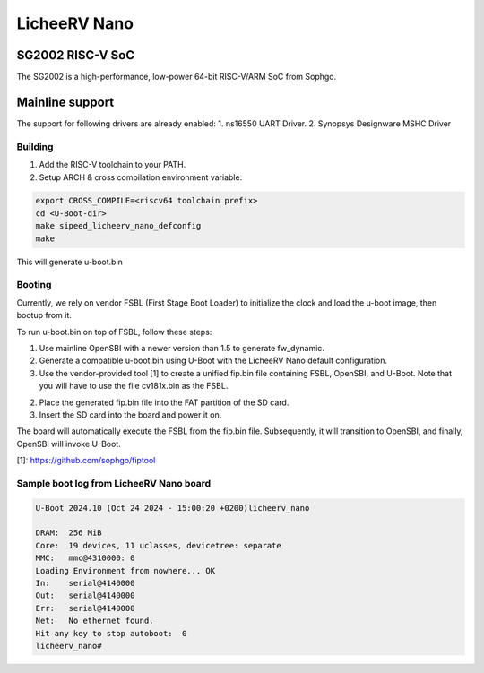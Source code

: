 .. SPDX-License-Identifier: GPL-2.0+

LicheeRV Nano
=============

SG2002 RISC-V SoC
-----------------
The SG2002 is a high-performance, low-power 64-bit RISC-V/ARM SoC from Sophgo.

Mainline support
----------------
The support for following drivers are already enabled:
1. ns16550 UART Driver.
2. Synopsys Designware MSHC Driver

Building
~~~~~~~~
1. Add the RISC-V toolchain to your PATH.
2. Setup ARCH & cross compilation environment variable:

.. code-block:: console

   export CROSS_COMPILE=<riscv64 toolchain prefix>
   cd <U-Boot-dir>
   make sipeed_licheerv_nano_defconfig
   make

This will generate u-boot.bin

Booting
~~~~~~~
Currently, we rely on vendor FSBL (First Stage Boot Loader) to initialize the
clock and load the u-boot image, then bootup from it.

To run u-boot.bin on top of FSBL, follow these steps:

1. Use mainline OpenSBI with a newer version than 1.5 to generate fw_dynamic.

2. Generate a compatible u-boot.bin using U-Boot with the LicheeRV Nano default
   configuration.

3. Use the vendor-provided tool [1] to create a unified fip.bin file containing
   FSBL, OpenSBI, and U-Boot.
   Note that you will have to use the file cv181x.bin as the FSBL.

2. Place the generated fip.bin file into the FAT partition of the SD card.

3. Insert the SD card into the board and power it on.

The board will automatically execute the FSBL from the fip.bin file.
Subsequently, it will transition to OpenSBI, and finally, OpenSBI will invoke
U-Boot.

[1]: https://github.com/sophgo/fiptool


Sample boot log from LicheeRV Nano board
~~~~~~~~~~~~~~~~~~~~~~~~~~~~~~~~~~~~~~~~
.. code-block:: none

   U-Boot 2024.10 (Oct 24 2024 - 15:00:20 +0200)licheerv_nano

   DRAM:  256 MiB
   Core:  19 devices, 11 uclasses, devicetree: separate
   MMC:   mmc@4310000: 0
   Loading Environment from nowhere... OK
   In:    serial@4140000
   Out:   serial@4140000
   Err:   serial@4140000
   Net:   No ethernet found.
   Hit any key to stop autoboot:  0
   licheerv_nano#
